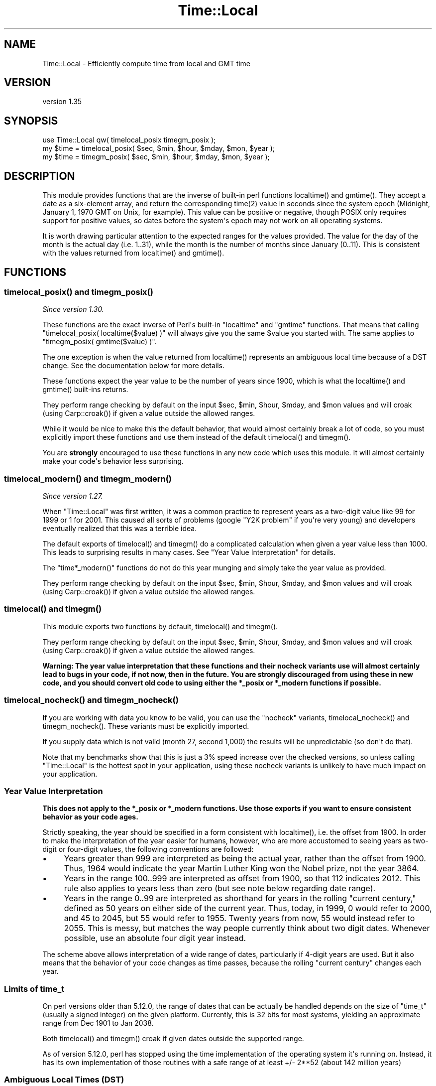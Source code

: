 .\" -*- mode: troff; coding: utf-8 -*-
.\" Automatically generated by Pod::Man v6.0.2 (Pod::Simple 3.45)
.\"
.\" Standard preamble:
.\" ========================================================================
.de Sp \" Vertical space (when we can't use .PP)
.if t .sp .5v
.if n .sp
..
.de Vb \" Begin verbatim text
.ft CW
.nf
.ne \\$1
..
.de Ve \" End verbatim text
.ft R
.fi
..
.\" \*(C` and \*(C' are quotes in nroff, nothing in troff, for use with C<>.
.ie n \{\
.    ds C` ""
.    ds C' ""
'br\}
.el\{\
.    ds C`
.    ds C'
'br\}
.\"
.\" Escape single quotes in literal strings from groff's Unicode transform.
.ie \n(.g .ds Aq \(aq
.el       .ds Aq '
.\"
.\" If the F register is >0, we'll generate index entries on stderr for
.\" titles (.TH), headers (.SH), subsections (.SS), items (.Ip), and index
.\" entries marked with X<> in POD.  Of course, you'll have to process the
.\" output yourself in some meaningful fashion.
.\"
.\" Avoid warning from groff about undefined register 'F'.
.de IX
..
.nr rF 0
.if \n(.g .if rF .nr rF 1
.if (\n(rF:(\n(.g==0)) \{\
.    if \nF \{\
.        de IX
.        tm Index:\\$1\t\\n%\t"\\$2"
..
.        if !\nF==2 \{\
.            nr % 0
.            nr F 2
.        \}
.    \}
.\}
.rr rF
.\"
.\" Required to disable full justification in groff 1.23.0.
.if n .ds AD l
.\" ========================================================================
.\"
.IX Title "Time::Local 3"
.TH Time::Local 3 2025-05-28 "perl v5.41.13" "Perl Programmers Reference Guide"
.\" For nroff, turn off justification.  Always turn off hyphenation; it makes
.\" way too many mistakes in technical documents.
.if n .ad l
.nh
.SH NAME
Time::Local \- Efficiently compute time from local and GMT time
.SH VERSION
.IX Header "VERSION"
version 1.35
.SH SYNOPSIS
.IX Header "SYNOPSIS"
.Vb 1
\&    use Time::Local qw( timelocal_posix timegm_posix );
\&
\&    my $time = timelocal_posix( $sec, $min, $hour, $mday, $mon, $year );
\&    my $time = timegm_posix( $sec, $min, $hour, $mday, $mon, $year );
.Ve
.SH DESCRIPTION
.IX Header "DESCRIPTION"
This module provides functions that are the inverse of built\-in perl functions
\&\f(CWlocaltime()\fR and \f(CWgmtime()\fR. They accept a date as a six\-element array, and
return the corresponding \f(CWtime(2)\fR value in seconds since the system epoch
(Midnight, January 1, 1970 GMT on Unix, for example). This value can be
positive or negative, though POSIX only requires support for positive values,
so dates before the system\*(Aqs epoch may not work on all operating systems.
.PP
It is worth drawing particular attention to the expected ranges for the values
provided. The value for the day of the month is the actual day (i.e. 1..31),
while the month is the number of months since January (0..11). This is
consistent with the values returned from \f(CWlocaltime()\fR and \f(CWgmtime()\fR.
.SH FUNCTIONS
.IX Header "FUNCTIONS"
.ie n .SS "timelocal_posix() and timegm_posix()"
.el .SS "\f(CWtimelocal_posix()\fP and \f(CWtimegm_posix()\fP"
.IX Subsection "timelocal_posix() and timegm_posix()"
\&\fISince version 1.30.\fR
.PP
These functions are the exact inverse of Perl\*(Aqs built\-in \f(CW\*(C`localtime\*(C'\fR and
\&\f(CW\*(C`gmtime\*(C'\fR functions. That means that calling \f(CW\*(C`timelocal_posix(
localtime($value) )\*(C'\fR will always give you the same \f(CW$value\fR you started
with. The same applies to \f(CW\*(C`timegm_posix( gmtime($value) )\*(C'\fR.
.PP
The one exception is when the value returned from \f(CWlocaltime()\fR represents an
ambiguous local time because of a DST change. See the documentation below for
more details.
.PP
These functions expect the year value to be the number of years since 1900,
which is what the \f(CWlocaltime()\fR and \f(CWgmtime()\fR built\-ins returns.
.PP
They perform range checking by default on the input \f(CW$sec\fR, \f(CW$min\fR, \f(CW$hour\fR,
\&\f(CW$mday\fR, and \f(CW$mon\fR values and will croak (using \f(CWCarp::croak()\fR) if given a
value outside the allowed ranges.
.PP
While it would be nice to make this the default behavior, that would almost
certainly break a lot of code, so you must explicitly import these functions
and use them instead of the default \f(CWtimelocal()\fR and \f(CWtimegm()\fR.
.PP
You are \fBstrongly\fR encouraged to use these functions in any new code which
uses this module. It will almost certainly make your code\*(Aqs behavior less
surprising.
.ie n .SS "timelocal_modern() and timegm_modern()"
.el .SS "\f(CWtimelocal_modern()\fP and \f(CWtimegm_modern()\fP"
.IX Subsection "timelocal_modern() and timegm_modern()"
\&\fISince version 1.27.\fR
.PP
When \f(CW\*(C`Time::Local\*(C'\fR was first written, it was a common practice to represent
years as a two\-digit value like \f(CW99\fR for \f(CW1999\fR or \f(CW1\fR for \f(CW2001\fR. This
caused all sorts of problems (google "Y2K problem" if you\*(Aqre very young) and
developers eventually realized that this was a terrible idea.
.PP
The default exports of \f(CWtimelocal()\fR and \f(CWtimegm()\fR do a complicated
calculation when given a year value less than 1000. This leads to surprising
results in many cases. See "Year Value Interpretation" for details.
.PP
The \f(CW\*(C`time*_modern()\*(C'\fR functions do not do this year munging and simply take the
year value as provided.
.PP
They perform range checking by default on the input \f(CW$sec\fR, \f(CW$min\fR, \f(CW$hour\fR,
\&\f(CW$mday\fR, and \f(CW$mon\fR values and will croak (using \f(CWCarp::croak()\fR) if given a
value outside the allowed ranges.
.ie n .SS "timelocal() and timegm()"
.el .SS "\f(CWtimelocal()\fP and \f(CWtimegm()\fP"
.IX Subsection "timelocal() and timegm()"
This module exports two functions by default, \f(CWtimelocal()\fR and \f(CWtimegm()\fR.
.PP
They perform range checking by default on the input \f(CW$sec\fR, \f(CW$min\fR, \f(CW$hour\fR,
\&\f(CW$mday\fR, and \f(CW$mon\fR values and will croak (using \f(CWCarp::croak()\fR) if given a
value outside the allowed ranges.
.PP
\&\fBWarning: The year value interpretation that these functions and their nocheck
variants use will almost certainly lead to bugs in your code, if not now, then
in the future. You are strongly discouraged from using these in new code, and
you should convert old code to using either the \fR\f(CB*_posix\fR\fB or \fR\f(CB*_modern\fR\fB
functions if possible.\fR
.ie n .SS "timelocal_nocheck() and timegm_nocheck()"
.el .SS "\f(CWtimelocal_nocheck()\fP and \f(CWtimegm_nocheck()\fP"
.IX Subsection "timelocal_nocheck() and timegm_nocheck()"
If you are working with data you know to be valid, you can use the "nocheck"
variants, \f(CWtimelocal_nocheck()\fR and \f(CWtimegm_nocheck()\fR. These variants must
be explicitly imported.
.PP
If you supply data which is not valid (month 27, second 1,000) the results will
be unpredictable (so don\*(Aqt do that).
.PP
Note that my benchmarks show that this is just a 3% speed increase over the
checked versions, so unless calling \f(CW\*(C`Time::Local\*(C'\fR is the hottest spot in your
application, using these nocheck variants is unlikely to have much impact on
your application.
.SS "Year Value Interpretation"
.IX Subsection "Year Value Interpretation"
\&\fBThis does not apply to the \fR\f(CB*_posix\fR\fB or \fR\f(CB*_modern\fR\fB functions. Use those
exports if you want to ensure consistent behavior as your code ages.\fR
.PP
Strictly speaking, the year should be specified in a form consistent with
\&\f(CWlocaltime()\fR, i.e. the offset from 1900. In order to make the interpretation
of the year easier for humans, however, who are more accustomed to seeing years
as two\-digit or four\-digit values, the following conventions are followed:
.IP \(bu 4
Years greater than 999 are interpreted as being the actual year, rather than
the offset from 1900. Thus, 1964 would indicate the year Martin Luther King won
the Nobel prize, not the year 3864.
.IP \(bu 4
Years in the range 100..999 are interpreted as offset from 1900, so that 112
indicates 2012. This rule also applies to years less than zero (but see note
below regarding date range).
.IP \(bu 4
Years in the range 0..99 are interpreted as shorthand for years in the rolling
"current century," defined as 50 years on either side of the current year.
Thus, today, in 1999, 0 would refer to 2000, and 45 to 2045, but 55 would refer
to 1955. Twenty years from now, 55 would instead refer to 2055. This is messy,
but matches the way people currently think about two digit dates. Whenever
possible, use an absolute four digit year instead.
.PP
The scheme above allows interpretation of a wide range of dates, particularly
if 4\-digit years are used. But it also means that the behavior of your code
changes as time passes, because the rolling "current century" changes each
year.
.SS "Limits of time_t"
.IX Subsection "Limits of time_t"
On perl versions older than 5.12.0, the range of dates that can be actually be
handled depends on the size of \f(CW\*(C`time_t\*(C'\fR (usually a signed integer) on the
given platform. Currently, this is 32 bits for most systems, yielding an
approximate range from Dec 1901 to Jan 2038.
.PP
Both \f(CWtimelocal()\fR and \f(CWtimegm()\fR croak if given dates outside the supported
range.
.PP
As of version 5.12.0, perl has stopped using the time implementation of the
operating system it\*(Aqs running on. Instead, it has its own implementation of
those routines with a safe range of at least +/\- 2**52 (about 142 million
years)
.SS "Ambiguous Local Times (DST)"
.IX Subsection "Ambiguous Local Times (DST)"
Because of DST changes, there are many time zones where the same local time
occurs for two different GMT times on the same day. For example, in the
"Europe/Paris" time zone, the local time of 2001\-10\-28 02:30:00 can represent
either 2001\-10\-28 00:30:00 GMT, \fBor\fR 2001\-10\-28 01:30:00 GMT.
.PP
When given an ambiguous local time, the \fBtimelocal()\fR function will always return
the epoch for the \fIearlier\fR of the two possible GMT times.
.SS "Non\-Existent Local Times (DST)"
.IX Subsection "Non-Existent Local Times (DST)"
When a DST change causes a locale clock to skip one hour forward, there will be
an hour\*(Aqs worth of local times that don\*(Aqt exist. Again, for the "Europe/Paris"
time zone, the local clock jumped from 2001\-03\-25 01:59:59 to 2001\-03\-25
03:00:00.
.PP
If the \f(CWtimelocal()\fR function is given a non\-existent local time, it will
simply return an epoch value for the time one hour later.
.SS "Negative Epoch Values"
.IX Subsection "Negative Epoch Values"
On perl version 5.12.0 and newer, negative epoch values are fully supported.
.PP
On older versions of perl, negative epoch (\f(CW\*(C`time_t\*(C'\fR) values, which are not
officially supported by the POSIX standards, are known not to work on some
systems. These include MacOS (pre\-OSX) and Win32.
.PP
On systems which do support negative epoch values, this module should be able
to cope with dates before the start of the epoch, down the minimum value of
time_t for the system.
.SH IMPLEMENTATION
.IX Header "IMPLEMENTATION"
These routines are quite efficient and yet are always guaranteed to agree with
\&\f(CWlocaltime()\fR and \f(CWgmtime()\fR. We manage this by caching the start times of
any months we\*(Aqve seen before. If we know the start time of the month, we can
always calculate any time within the month.  The start times are calculated
using a mathematical formula. Unlike other algorithms that do multiple calls to
\&\f(CWgmtime()\fR.
.PP
The \f(CWtimelocal()\fR function is implemented using the same cache. We just assume
that we\*(Aqre translating a GMT time, and then fudge it when we\*(Aqre done for the
timezone and daylight savings arguments. Note that the timezone is evaluated
for each date because countries occasionally change their official timezones.
Assuming that \f(CWlocaltime()\fR corrects for these changes, this routine will also
be correct.
.SH "AUTHORS EMERITUS"
.IX Header "AUTHORS EMERITUS"
This module is based on a Perl 4 library, timelocal.pl, that was included with
Perl 4.036, and was most likely written by Tom Christiansen.
.PP
The current version was written by Graham Barr.
.SH BUGS
.IX Header "BUGS"
The whole scheme for interpreting two\-digit years can be considered a bug.
.PP
Bugs may be submitted at <https://github.com/houseabsolute/Time\-Local/issues>.
.PP
There is a mailing list available for users of this distribution,
<mailto:datetime@perl.org>.
.SH SOURCE
.IX Header "SOURCE"
The source code repository for Time\-Local can be found at <https://github.com/houseabsolute/Time\-Local>.
.SH AUTHOR
.IX Header "AUTHOR"
Dave Rolsky <autarch@urth.org>
.SH CONTRIBUTORS
.IX Header "CONTRIBUTORS"
.IP \(bu 4
Florian Ragwitz <rafl@debian.org>
.IP \(bu 4
Gregory Oschwald <oschwald@gmail.com>
.IP \(bu 4
J. Nick Koston <nick@cpanel.net>
.IP \(bu 4
Tom Wyant <wyant@cpan.org>
.IP \(bu 4
Unknown <unknown@example.com>
.SH "COPYRIGHT AND LICENSE"
.IX Header "COPYRIGHT AND LICENSE"
This software is copyright (c) 1997 \- 2023 by Graham Barr & Dave Rolsky.
.PP
This is free software; you can redistribute it and/or modify it under
the same terms as the Perl 5 programming language system itself.
.PP
The full text of the license can be found in the
\&\fILICENSE\fR file included with this distribution.
